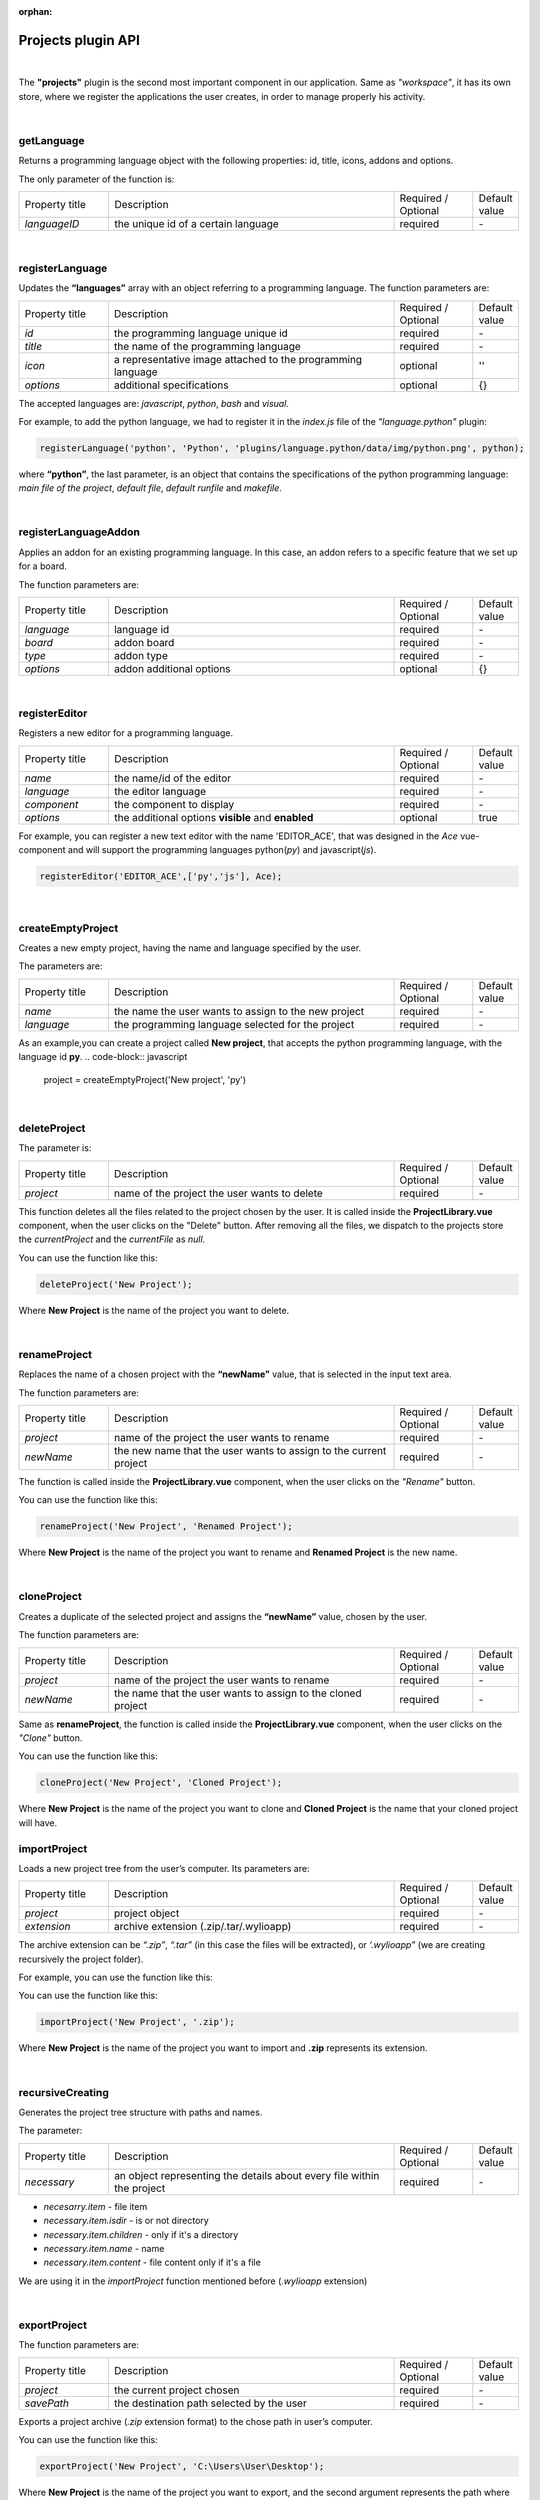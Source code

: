 :orphan:

Projects plugin API
====================

|

The **"projects"** plugin is the second most important component in our application. Same as *"workspace"*, it has its own store, where we register the applications the user creates, in order to manage properly his activity.

|

getLanguage
"""""""""""""""""
Returns a programming language object with the following properties: id, title, icons, addons and options.

The only parameter of the function is:

.. list-table::
	:widths: 17 55 15 7

	* - Property title
	  - Description
	  - Required / Optional
	  - Default value
	* - *languageID*
	  - the unique id of a certain language
	  - required
	  - \-

|

.. _registerLanguage:

registerLanguage
"""""""""""""""""""
Updates the **“languages”** array with an object referring to a programming language.
The function parameters are:

.. list-table::
	:widths: 17 55 15 7

	* - Property title
	  - Description
	  - Required / Optional
	  - Default value
	* - *id*
	  - the programming language unique id
	  - required
	  - \-
	* - *title*
	  - the name of the programming language
	  - required 
	  - \-
	* - *icon*
	  - a representative image attached to the programming language
	  - optional
	  - ''
	* - *options*
	  - additional specifications
	  - optional
	  - {}

The accepted languages are: *javascript*, *python*, *bash* and *visual*. 

.. image:: images/registerLanguage.png
	:align: center

For example, to add the python language, we had to register it in the *index.js* file of the *"language.python"* plugin:

.. code-block:: javascript

	registerLanguage('python', 'Python', 'plugins/language.python/data/img/python.png', python);

where **“python”**, the last parameter, is an object that contains the specifications of the python programming language: *main file of the project*, *default file*, *default runfile* and *makefile*.

|

.. _register:

registerLanguageAddon
""""""""""""""""""""""""
Applies an addon for an existing programming language. In this case, an addon refers to a specific feature that we set up for a board.

The function parameters are:

.. list-table::
	:widths: 17 55 15 7

	* - Property title
	  - Description
	  - Required / Optional
	  - Default value
	* - *language*
	  - language id
	  - required
	  - \-
	* - *board*
	  - addon board
	  - required
	  - \-
	* - *type*
	  - addon type
	  - required
	  - \-
	* - *options*
	  - addon additional options
	  - optional
	  - {}

|

.. _editor:

registerEditor
""""""""""""""""
Registers a new editor for a programming language.

.. list-table::
	:widths: 17 55 15 7

	* - Property title
	  - Description
	  - Required / Optional
	  - Default value
	* - *name*
	  - the name/id of the editor
	  - required
	  - \-
	* - *language*
	  - the editor language
	  - required
	  - \-
	* - *component*
	  - the component to display
	  - required
	  - \-
	* - *options*
	  - the additional options **visible** and **enabled**
	  - optional
	  - true

For example, you can register a new text editor with the name 'EDITOR_ACE', that was designed in the *Ace* vue-component and will support the programming languages python(*py*) and javascript(*js*).

.. code-block:: javascript

	registerEditor('EDITOR_ACE',['py','js'], Ace);

|

createEmptyProject
"""""""""""""""""""
Creates a new empty project, having the name and language specified by the user.

The parameters are: 

.. list-table:: 
	:widths: 17 55 15 7

	* - Property title
	  - Description
	  - Required / Optional
	  - Default value
	* - *name*
	  - the name the user wants to assign to the new project
	  - required
	  - \-
	* - *language*
	  - the programming language selected for the project
	  - required
	  - \-

As an example,you can create a project called **New project**, that accepts the python programming language, with the language id **py**.
.. code-block:: javascript

	project = createEmptyProject('New project', 'py')



|

deleteProject
"""""""""""""""

The parameter is:

.. list-table::
	:widths: 17 55 15 7

	* - Property title
	  - Description
	  - Required / Optional
	  - Default value
	* - *project*
	  - name of the project the user wants to delete
	  - required
	  - \-

This function deletes all the files related to the project chosen by the user. It is called inside the **ProjectLibrary.vue** component, when the user clicks on the "Delete" button. After removing all the files, we dispatch to the projects store the *currentProject* and the *currentFile* as *null*.

You can use the function like this:

.. code-block:: javascript

	deleteProject('New Project');

Where **New Project** is the name of the project you want to delete.

|

renameProject
""""""""""""""
Replaces the name of a chosen project with the **“newName”** value, that is selected in the input text area.

The function parameters are:

.. list-table:: 
	:widths: 17 55 15 7

	* - Property title
	  - Description
	  - Required / Optional
	  - Default value
	* - *project*
	  - name of the project the user wants to rename
	  - required
	  - \-
	* - *newName*
	  - the new name that the user wants to assign to the current project
	  - required
	  - \-

The function is called inside the **ProjectLibrary.vue** component, when the user clicks on the *"Rename"* button.

You can use the function like this:

.. code-block:: javascript

	renameProject('New Project', 'Renamed Project');

Where **New Project** is the name of the project you want to rename and **Renamed Project** is the new name.

|

cloneProject
""""""""""""""
Creates a duplicate of the selected project and assigns the **“newName”** value, chosen by the user. 

The function parameters are:

.. list-table::
	:widths: 17 55 15 7

	* - Property title
	  - Description
	  - Required / Optional
	  - Default value
	* - *project*
	  - name of the project the user wants to rename
	  - required
	  - \-
	* - *newName*
	  - the name that the user wants to assign to the cloned project
	  - required
	  - \-

Same as **renameProject**, the function is called inside the **ProjectLibrary.vue** component, when the user clicks on the *"Clone"* button.

You can use the function like this:

.. code-block:: javascript

	cloneProject('New Project', 'Cloned Project');

Where **New Project** is the name of the project you want to clone and **Cloned Project** is the name that your cloned project will have.

importProject
""""""""""""""""
Loads a new project tree from the user’s computer. Its parameters are:

.. list-table::
	:widths: 17 55 15 7

	* - Property title
	  - Description
	  - Required / Optional
	  - Default value
	* - *project*
	  - project object
	  - required
	  - \-
	* - *extension*
	  - archive extension (.zip/.tar/.wylioapp)
	  - required
	  - \-

The archive extension can be *“.zip”*, *“.tar”* (in this case the files will be extracted), or *‘.wylioapp”* (we are creating recursively the project folder).

For example, you can use the function like this:

You can use the function like this:

.. code-block:: javascript

	importProject('New Project', '.zip');

Where **New Project** is the name of the project you want to import and **.zip** represents its extension.

|

recursiveCreating
""""""""""""""""""""""""""""
Generates the project tree structure with paths and names. 

The parameter:

.. list-table::
	:widths: 17 55 15 7

	* - Property title
	  - Description
	  - Required / Optional
	  - Default value
	* - *necessary*
	  - an object representing the details about every file within the project
	  - required
	  - \-

* *necesarry.item* - file item
* *necessary.item.isdir* - is or not directory
* *necessary.item.children* - only if it's a directory
* *necessary.item.name* - name
* *necessary.item.content* - file content only if it's a file

We are using it in the *importProject* function mentioned before (*.wylioapp* extension)

|

exportProject
"""""""""""""
The function parameters are:

.. list-table::
	:widths: 17 55 15 7

	* - Property title
	  - Description
	  - Required / Optional
	  - Default value
	* - *project*
	  - the current project chosen
	  - required
	  - \-
	* - *savePath*
	  - the destination path selected by the user
	  - required 
	  - \-

Exports a project archive (*.zip* extension format) to the chose path in user’s computer.

You can use the function like this:

.. code-block:: javascript

	exportProject('New Project', 'C:\Users\User\Desktop');

Where **New Project** is the name of the project you want to export, and the second argument represents the path where your project will be exported to.

|

newFolder
"""""""""""""
Creates a new folder in the current project.
The parameters of this function are:

.. list-table::
	:widths: 17 55 15 7

	* - Property title
	  - Description
	  - Required / Optional
	  - Default value
	* - *project*
	  - the current project object”
	  - required
	  - \-
	* - *name*
	  - path to where to create the new folder
	  - required
	  - \-

This option is valid only in the *Advanced Mode*.

You can use the function like this:

.. code-block:: javascript

	newProject('New Project', 'C:\Users\User\Desktop');

Where **New Project** is the name of the project you want to create, and the second argument represents the path where your project will be created.

|

newFile
""""""""
Creates a new file in the current project.
The function parameters are:

.. list-table::
	:widths: 17 55 15 7

	* - Property title
	  - Description
	  - Required / Optional
	  - Default value
	* - *project*
	  - the current project object
	  - required
	  - \-
	* - *name*
	  - path to where to create the new folder
	  - required
	  - \-
	* - *data*
	  -  data that will be written in the new file
	  - optional
	  - ''

For example, when we create a new programming language, in its particular object we use the **newFile** function and create the main file of the project:

.. code-block:: javascript 

	newFile(name, '/main.js', 'console.log(\'Hello from JavaScript\');');


This option is valid only in the *Advanced Mode*.

|

renameObject
"""""""""""""""""""""""""""""""""""""""""""
Renames the selected file/folder.

The function parameters are:

.. list-table::
	:widths: 17 55 15 7

	* - Property title
	  - Description
	  - Required / Optional
	  - Default value
	* - *project* 
	  - the project object
	  - required
	  - \-
	* - *newName*
	  - the new name of the file/folder, chosen by the user
	  - required
	  - \-
	* - *pathTo*
	  - path to existing file/folder
	  - required
	  - \-

Available only for the *Advanced Mode*, this function is called when the user choses the *Rename* option in the menu that shows up by right clicking on a folder/file.

You can use the function like this:

.. code-block:: javascript

	exportProject('New Project', 'Project New Name', 'C:\Users\User\Desktop');

Where **New Project** is the name of the project you want to rename, **Project New Name** is the new name that the file/folder will have and the last argument represents the path to your project.

|

deleteFile
"""""""""""""""""""""""""""""""""
Deletes the current file of a project tree.

The function parameters are:

.. list-table::
	:widths: 17 55 15 7

	* - Property title
	  - Description
	  - Required / Optional
	  - Default value
	* - *project*
	  - the project object
	  - required
	  - \-
	* - *pathTo*
	  - the path to the selected file
	  - required
	  - \-

.. code-block:: javascript

	deleteFile('New Project', 'C:\Users\User\Desktop\file');


Where **New Project** is the name of the project you want to modify and the second argument represents the path to the file you want to delete.

|

deleteFolder
"""""""""""""
Deletes the selected folder of a project tree.

The function parameters are:

.. list-table::
	:widths: 17 55 15 7

	* - Property title
	  - Description
	  - Required / Optional
	  - Default value
	* - *project*
	  - the project object
	  - required
	  - \-
	* - *pathTo*
	  - the path to the folder
	  - required
	  - \-

.. code-block:: javascript

	deleteFolder('New Project', 'C:\Users\User\Desktop\folder');


Where **New Project** is the name of the project you want to modify and the second argument represents the path to the folder you want to delete.

|

loadProjects
"""""""""""""
Loads the existing projects.

This function has no parameter. We are using it after each change that was made on the **Projects library**: *renameProject*, *cloneProject*, *importProject*.

For example:

.. code-block:: javascript

	let projects = loadProjects();

In this case, *projects* will be an array with all the created projects.

|

selectCurrentProject
""""""""""""""""""""""

Selects a project when the user clicks on the image attached to it and it loads the data in the Application tab.

The only parameter is:

.. list-table::
	:widths: 17 55 15 7

	* - Property title
	  - Description
	  - Required / Optional
	  - Default value
	* - *project*
	  - the project where the user decides to select
	  - required
	  - \-

|

loadPreviousSelectedCurrentProject
"""""""""""""""""""""""""""""""""""""
Loads the last selected project from the local files. 

The function has no parameters.

For example, you can use this function if you want to load the last selected project at each new running of the application.

.. code-block:: javascript

	let project = loadPreviousSelectedCurrentProject();

|

saveFile
"""""""""
Saves an edited file.

The function parameters are:

.. list-table::
	:widths: 17 55 15 7

	* - Property title
	  - Description
	  - Required / Optional
	  - Default value
	* - *project*
	  - the project object
	  - required
	  - \-
	* - *name*
	  - the path to the file
	  - required
	  - \-
	* - *buffer*
	  - the file buffer that will actually be saved
	  - optional
	  - ''

You can use the function like this:

.. code-block:: javascript

	saveFile('New Project', 'File_Name', [1, 2, 3]);

Where **New Project** is the name of the project where you want to save a file, **File_Name** is the name you want to give to the saved file and the second argument represents the array that will be registered in your file.

|

loadFile
"""""""""""
Loads a file. It returns a string that represents the file content.

The function parameters are:

.. list-table::
	:widths: 17 55 15 7

	* - Property title
	  - Description
	  - Required / Optional
	  - Default value
	* - *project*
	  - the project object
	  - required
	  - \-
	* - *name*
	  - the full file name, including its path
	  - required
	  - \-

An example on how to use this function is:

.. code-block:: javascript

	let fileContent = loadFile('New Project', 'File_Name');


Where **New Project** is the name of the project where you want to load a file from and **File_Name** is the name of the file whose content you want to load. In this case, the value of the variable *fileContent* will be the array *[1, 2, 3]* saved before.


|

changeFile
"""""""""""
Changes the current file in the store.

The only parameter is:

.. list-table::
	:widths: 17 55 15 7

	* - Property title
	  - Description
	  - Required / Optional
	  - Default value
	* - *name*
	  - path to the file
	  - required
	  - \-

|

saveSpecialFile
"""""""""""""""""
Saves a special settings file.

This function parameters are:

.. list-table::
	:widths: 17 55 15 7

	* - Property title
	  - Description
	  - Required / Optional
	  - Default value
	* - *project*
	  - the current project object
	  - required
	  - \-
	* - *name*
	  - the special file name
	  - required
	  - \-
	* - *content*
	  - the content that will be saved in the special file
	  - optional
	  - ''

For example:

.. code-block:: javascript

	saveSpecialFile('New Project', 'File_Name', [1, 2, 3]);

Where **New Project** is the name of the project where you want to save a file, **File_Name** is the name you want to give to the saved file and the second argument represents the array that will be registered in your file.

|

loadSpecialFile
""""""""""""""""
Loads a special settings file.

The parameters are:

.. list-table::
	:widths: 17 55 15 7

	* - Property title
	  - Description
	  - Required / Optional
	  - Default value
	* - *project*
	  - the current project object
	  - required
	  - \-
	* - *name*
	  - the special file name
	  - required
	  - \-

Given the example above, we call this function to load the content that was previously saved in the file.

.. code-block:: javascript

	let fileContent = loadSpecialFile('New Project', 'File_Name');

The value of the **fileContent** variable will be the array: [1,2,3].

|

recursiveGeneration
""""""""""""""""""""
Recursively generates a deep object with all the contents of a project.

The function returns an object, which is the root of the folder with all its contents.

The function parameters are:

.. list-table::
	:widths: 17 55 15 7

	* - Property title
	  - Description
	  - Required / Optional
	  - Default value
	* - *project*
	  - the selected project object
	  - required
	  - \-
	* - *file*
	  - the file object
	  - required
	  - \-

|

generateStructure
""""""""""""""""""""

Generates the tree structure of a project and it returns the tree structure with items of type **recursiveGeneration** (explained above).

The parameters are:

.. list-table::
	:widths: 17 55 15 7

	* - Property title
	  - Description
	  - Required / Optional
	  - Default value
	* - *project*
	  - the current project object
	  - required
	  - \-
	* - *isRoot=true*
	  -  
	  - required
	  - true

|

getCurrentProject
""""""""""""""""""
Returns a project object loaded from the store.

The function has no parameters.

For example:

.. code-block:: javascript

	let project = getCurrentProject();

The value of the **project** variable will be *'New Project'*, as we created and loaded it before.

|

getDefaultFileName
"""""""""""""""""""
Returns the default file name for a specified project.

The only parameter is:

.. list-table::
	:widths: 17 55 15 7

	* - Property title
	  - Description
	  - Required / Optional
	  - Default value
	* - *project*
	  - the selcted project object
	  - required
	  - \-

For example, if you want to create plugin for the C programming language, you should associate the default file name *‘/main.c’* like this:

.. code-block:: javascript

	getDefaultFileName() {
            return '/main.c';
    }

|

getDefaultRunFileName
""""""""""""""""""""""
Returns the default run file name for a specified project.

The only parameter is:

.. list-table::
	:widths: 17 55 15 7

	* - Property title
	  - Description
	  - Required / Optional
	  - Default value
	* - *project*
	  - the selcted project object
	  - required
	  - \-

Same as the **getDefaultFileName** function above, in the *"language.c"* plugin you can create, you will have to set up the default run file name *‘/main.c’*.

.. code-block:: javascript

	getDefaultRunFileName() {
        return '/main.c';
    }

|

getMakefile
""""""""""""""
Similar to the 2 functions above, returns the makefile for the main file of a project.

The function parameters are:

.. list-table::
	:widths: 17 55 15 7

	* - Property title
	  - Description
	  - Required / Optional
	  - Default value
	* - *project*
	  - the selected project object
	  - required
	  - \-
	* - *filename*
	  - the file name for the selected project
	  - required 
	  - \-

An example of use can also be the  *"language.c"* plugin:

.. code-block:: javascript

	getMakefile(project, filename) {
        return 'run:\n\tc main.c';
    }

|

languageSpecificOption
"""""""""""""""""""""""
Gets the default run file name of a language.

The function parameters are: 

.. list-table::
	:widths: 17 55 15 7

	* - Property title
	  - Description
	  - Required / Optional
	  - Default value
	* - *project*
	  - the selected project object
	  - required
	  - \-
	* - *option*
	  - the name of the option we want to obtain
	  - required
	  - \-

An example of use for this function could be:

.. code-block:: javascript

	let sourceLanguage = languageSpecificOption ('New Project', 'sourceLanguage');

The value of the **sourceLanguage** variable will be the default run file name, let's say *python*.

|

getFileCode
""""""""""""""
Gets the file code of a project.

The function parameters are:

.. list-table::
	:widths: 17 55 15 7

	* - Property title
	  - Description
	  - Required / Optional
	  - Default value
	* - *project*
	  - the project object
	  - required
	  - \-
	* - *pathTo*
	  - the path to the file
	  - required
	  - \-

To obtain the full path of the file where the code is located, we join the project folder and the **pathTo**, then we validate this actual path. 
To obtain the file code we are interested in, we use the **readFile(actualPath)** function.

|

getCurrentFileCode
"""""""""""""""""""""""""""
Get the current file code.

The function has no parameters.

This function returns an object representing the current project with its tree structure. We use the **getFromStore** function to obtain the *currentProject* and *currentFile* and, similar to the function above, we validate the path and call  the **readFile** function.